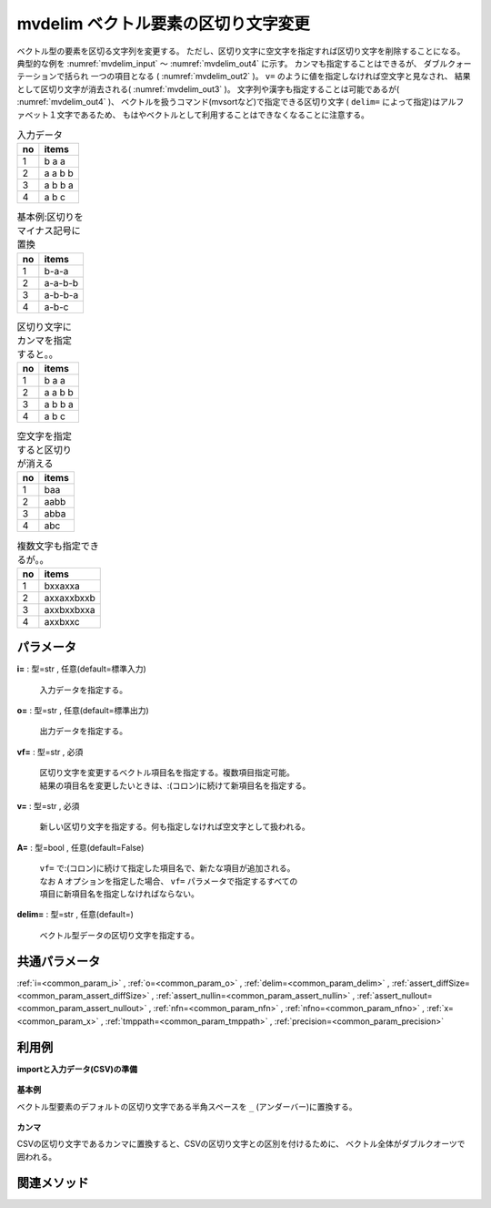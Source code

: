 mvdelim ベクトル要素の区切り文字変更
--------------------------------------------

ベクトル型の要素を区切る文字列を変更する。
ただし、区切り文字に空文字を指定すれば区切り文字を削除することになる。
典型的な例を :numref:`mvdelim_input` 〜 :numref:`mvdelim_out4` に示す。
カンマも指定することはできるが、
ダブルクォーテーションで括られ 一つの項目となる ( :numref:`mvdelim_out2` )。
``v=`` のように値を指定しなければ空文字と見なされ、
結果として区切り文字が消去される( :numref:`mvdelim_out3` )。
文字列や漢字も指定することは可能であるが( :numref:`mvdelim_out4` )、
ベクトルを扱うコマンド(mvsortなど)で指定できる区切り文字
( ``delim=`` によって指定)はアルファベット１文字であるため、
もはやベクトルとして利用することはできなくなることに注意する。


.. csv-table:: 入力データ
  :header-rows: 1
  :name: mvdelim_input

  no,items
  1,b a a
  2,a a b b
  3,a b b a
  4,a b c




.. csv-table:: 基本例:区切りをマイナス記号に置換
  :header-rows: 1
  :name: mvdelim_out1

  no,items
  1,b-a-a
  2,a-a-b-b
  3,a-b-b-a
  4,a-b-c




.. csv-table:: 区切り文字にカンマを指定すると。。
  :header-rows: 1
  :name: mvdelim_out2

  no,items
  1,"b a a"
  2,"a a b b"
  3,"a b b a"
  4,"a b c"




.. csv-table:: 空文字を指定すると区切りが消える
  :header-rows: 1
  :name: mvdelim_out3

  no,items
  1,baa
  2,aabb
  3,abba
  4,abc




.. csv-table:: 複数文字も指定できるが。。
  :header-rows: 1
  :name: mvdelim_out4

  no,items
  1,bxxaxxa
  2,axxaxxbxxb
  3,axxbxxbxxa
  4,axxbxxc




パラメータ
''''''''''''''''''''''

**i=** : 型=str , 任意(default=標準入力)

  | 入力データを指定する。

**o=** : 型=str , 任意(default=標準出力)

  | 出力データを指定する。

**vf=** : 型=str , 必須

  | 区切り文字を変更するベクトル項目名を指定する。複数項目指定可能。
  | 結果の項目名を変更したいときは、:(コロン)に続けて新項目名を指定する。

**v=** : 型=str , 必須

  | 新しい区切り文字を指定する。何も指定しなければ空文字として扱われる。

**A=** : 型=bool , 任意(default=False)

  | ``vf=`` で:(コロン)に続けて指定した項目名で、新たな項目が追加される。
  | なお ``A`` オプションを指定した場合、 ``vf=`` パラメータで指定するすべての
  | 項目に新項目名を指定しなければならない。

**delim=** : 型=str , 任意(default=)

  | ベクトル型データの区切り文字を指定する。



共通パラメータ
''''''''''''''''''''

:ref:`i=<common_param_i>`
, :ref:`o=<common_param_o>`
, :ref:`delim=<common_param_delim>`
, :ref:`assert_diffSize=<common_param_assert_diffSize>`
, :ref:`assert_nullin=<common_param_assert_nullin>`
, :ref:`assert_nullout=<common_param_assert_nullout>`
, :ref:`nfn=<common_param_nfn>`
, :ref:`nfno=<common_param_nfno>`
, :ref:`x=<common_param_x>`
, :ref:`tmppath=<common_param_tmppath>`
, :ref:`precision=<common_param_precision>`


利用例
''''''''''''

**importと入力データ(CSV)の準備**

  .. code-block:: python
    :linenos:

    import nysol.mcmd as nm

    with open('dat1.csv','w') as f:
      f.write(
    '''item1
    b a c
    c c
    e a a
    ''')


**基本例**

ベクトル型要素のデフォルトの区切り文字である半角スペースを ``_`` (アンダーバー)に置換する。

  .. code-block:: python
    :linenos:

    nm.mvdelim(vf="item1", v="_", i="dat1.csv", o="rsl1.csv").run()
    ### rsl1.csv の内容
    # item1
    # b_a_c
    # c_c
    # e_a_a


**カンマ**

CSVの区切り文字であるカンマに置換すると、CSVの区切り文字との区別を付けるために、
ベクトル全体がダブルクオーツで囲われる。

  .. code-block:: python
    :linenos:

    nm.mvdelim(vf="item1", v=",", i="dat1.csv", o="rsl2.csv").run()
    ### rsl2.csv の内容
    # item1
    # "b,a,c"
    # "c,c"
    # "e,a,a"


関連メソッド
''''''''''''''''''''




